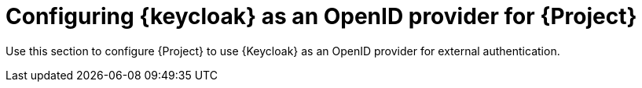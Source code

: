 [id="configuring-keycloak-as-an-openid-provider-for-project_{context}"]
= Configuring {keycloak} as an OpenID provider for {Project}

Use this section to configure {Project} to use {Keycloak} as an OpenID provider for external authentication.